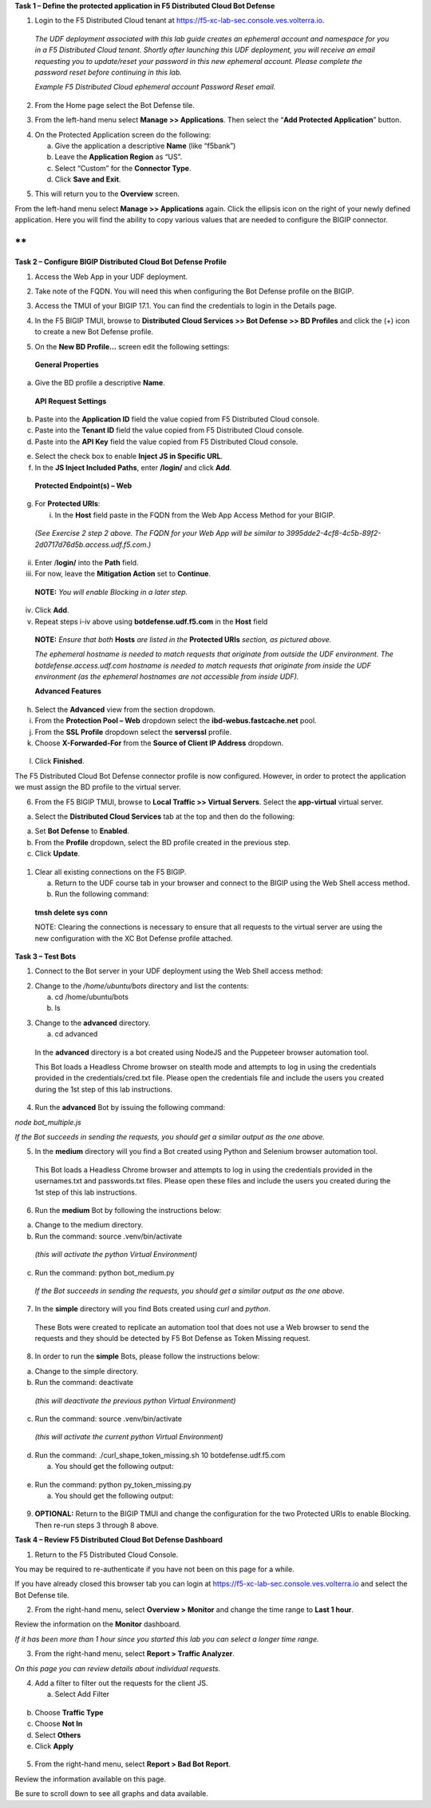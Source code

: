 **Task 1 – Define the protected application in F5 Distributed Cloud Bot
Defense**

1. Login to the F5 Distributed Cloud tenant at
   `https://f5-xc-lab-sec.console.ves.volterra.io <https://f5-xc-lab-sec.console.ves.volterra.io/>`__.

..

   *The UDF deployment associated with this lab guide creates an
   ephemeral account and namespace for you in a F5 Distributed Cloud
   tenant. Shortly after launching this UDF deployment, you will receive
   an email requesting you to update/reset your password in this new
   ephemeral account. Please complete the password reset before
   continuing in this lab.*

   .. image:: images/media/image1.png
      :alt: A screenshot of a computer Description automatically
      generated
      :width: 3.68925in
      :height: 3.37788in

   *Example F5 Distributed Cloud ephemeral account Password Reset
   email.*

2. From the Home page select the Bot Defense tile.

.. image:: images/media/image2.png
   :alt: Graphical user interface, application, Teams Description
   automatically generated
   :width: 5.65675in
   :height: 4.27822in

3. From the left-hand menu select **Manage >> Applications**. Then
   select the “\ **Add Protected Application**\ ” button.

.. image:: images/media/image3.png
   :alt: Graphical user interface, application, Teams Description
   automatically generated
   :width: 5.99154in
   :height: 2.65715in

4. On the Protected Application screen do the following:

   a. Give the application a descriptive **Name** (like “f5bank”)

   b. Leave the **Application Region** as “US”.

   c. Select “Custom” for the **Connector Type**.

   d. Click **Save and Exit**.

.. image:: images/media/image4.png
   :alt: A screenshot of a computer Description automatically generated
   with medium confidence
   :width: 6.5in
   :height: 4.19514in

5. This will return you to the **Overview** screen.

From the left-hand menu select **Manage >> Applications** again. Click
the ellipsis icon on the right of your newly defined application. Here
you will find the ability to copy various values that are needed to
configure the BIGIP connector.

.. image:: images/media/image5.png
   :alt: A screenshot of a computer Description automatically generated
   with medium confidence
   :width: 6.5in
   :height: 2.55069in

**
**

**Task 2 – Configure BIGIP Distributed Cloud Bot Defense Profile**

1. Access the Web App in your UDF deployment.

.. image:: images/afbbbd283923ef793f053d33407b6c3d9801d6ad.png
   :width: 5.52083in
   :height: 1.71376in

2. Take note of the FQDN. You will need this when configuring the Bot
   Defense profile on the BIGIP.

.. image:: images/media/image7.png
   :width: 5in
   :height: 3.46875in

3. Access the TMUI of your BIGIP 17.1. You can find the credentials to
   login in the Details page.

.. image:: images/b802104b0df2d84619066c9c9a8f696ca5fac6ef.png
   :width: 5.44792in
   :height: 1.74787in

4. In the F5 BIGIP TMUI, browse to **Distributed Cloud Services >> Bot
   Defense >> BD Profiles** and click the (+) icon to create a new Bot
   Defense profile.

.. image:: images/media/image9.png
   :alt: Graphical user interface, text, application Description
   automatically generated
   :width: 4.68476in
   :height: 5.54063in

5. On the **New BD Profile…** screen edit the following settings:

..

   **General Properties**

a. Give the BD profile a descriptive **Name**.

..

   **API Request Settings**

b. Paste into the **Application ID** field the value copied from F5
   Distributed Cloud console.

c. Paste into the **Tenant ID** field the value copied from F5
   Distributed Cloud console.

d. Paste into the **API Key** field the value copied from F5 Distributed
   Cloud console.

.. image:: images/media/image10.png
   :alt: A screenshot of a computer Description automatically generated
   with medium confidence
   :width: 5.73387in
   :height: 6.1247in

   **JS Insertion Configuration**

e. Select the check box to enable **Inject JS in Specific URL**.

f. In the **JS Inject Included Paths**, enter **/login/** and click
   **Add**.

..

   **Protected Endpoint(s) – Web**

g. For **Protected URIs**:

   i. In the **Host** field paste in the FQDN from the Web App Access
      Method for your BIGIP.

..

   *(See Exercise 2 step 2 above. The FQDN for your Web App will be
   similar to 3995dde2-4cf8-4c5b-89f2-2d0717d76d5b.access.udf.f5.com.)*

ii.  Enter /**login/** into the **Path** field.

iii. For now, leave the **Mitigation Action** set to **Continue**.

..

   **NOTE:** *You will enable Blocking in a later step.*

iv. Click **Add**.

v.  Repeat steps i-iv above using **botdefense.udf.f5.com** in the
    **Host** field

..

   |A screenshot of a computer Description automatically generated with
   medium confidence|\ **NOTE:** *Ensure that both* **Hosts** *are
   listed in the* **Protected URIs** *section, as pictured above.*

   *The ephemeral hostname is needed to match requests that originate
   from outside the UDF environment. The botdefense.access.udf.com
   hostname is needed to match requests that originate from inside the
   UDF environment (as the ephemeral hostnames are not accessible from
   inside UDF).*

   **Advanced Features**

h. Select the **Advanced** view from the section dropdown.

i. From the **Protection Pool – Web** dropdown select the
   **ibd-webus.fastcache.net** pool.

j. From the **SSL Profile** dropdown select the **serverssl** profile.

k. Choose **X-Forwarded-For** from the **Source of Client IP Address**
   dropdown.

..

   .. image:: images/media/image12.png
      :alt: Graphical user interface, application Description
      automatically generated
      :width: 5.29463in
      :height: 3.86746in

l. Click **Finished**.

The F5 Distributed Cloud Bot Defense connector profile is now
configured. However, in order to protect the application we must assign
the BD profile to the virtual server.

6. From the F5 BIGIP TMUI, browse to **Local Traffic >> Virtual
   Servers**. Select the **app-virtual** virtual server.

.. image:: images/media/image13.png
   :alt: A screenshot of a computer Description automatically generated
   with medium confidence
   :width: 5.69645in
   :height: 3.35518in

a. Select the **Distributed Cloud Services** tab at the top and then do
   the following:

a. Set **Bot Defense** to **Enabled**.

b. From the **Profile** dropdown, select the BD profile created in the
   previous step.

c. Click **Update**.

..

   .. image:: images/8b78c94cd9106a8dbadf3cd321f1c9dbfde09d3c.png
      :alt: A screenshot of a server Description automatically generated
      with medium confidence
      :width: 5.84425in
      :height: 3.08134in

1. Clear all existing connections on the F5 BIGIP.

   a. Return to the UDF course tab in your browser and connect to the
      BIGIP using the Web Shell access method.

   b. Run the following command:

..

   **tmsh delete sys conn**

   NOTE: Clearing the connections is necessary to ensure that all
   requests to the virtual server are using the new configuration with
   the XC Bot Defense profile attached.

**Task 3 – Test Bots**

1. Connect to the Bot server in your UDF deployment using the Web Shell
   access method:

.. image:: images/8a76b2760362ac4bbe9a97ec9e929c3c7300b640.png
   :width: 5.54167in
   :height: 1.68559in

2. Change to the */home/ubuntu/bots* directory and list the contents:

   a. cd /home/ubuntu/bots

   b. ls

.. image:: images/media/image16.png
   :alt: A black background with white text Description automatically
   generated with low confidence
   :width: 4.87932in
   :height: 0.63789in

   There are 3 types of Bots available for this Lab and a README file
   where you can find detailed information on how to make them work if
   you are interested in using them elsewhere.

3. Change to the **advanced** directory.

   a. cd advanced

..

   In the **advanced** directory is a bot created using NodeJS and the
   Puppeteer browser automation tool.

   This Bot loads a Headless Chrome browser on stealth mode and attempts
   to log in using the credentials provided in the credentials/cred.txt
   file. Please open the credentials file and include the users you
   created during the 1st step of this lab instructions.

4. Run the **advanced** Bot by issuing the following command:

*node bot_multiple.js*

.. image:: images/media/image17.png
   :alt: A screen shot of a computer program Description automatically
   generated with low confidence
   :width: 5.39678in
   :height: 1.86696in

*If the Bot succeeds in sending the requests, you should get a similar
output as the one above.*

5. In the **medium** directory will you find a Bot created using Python
   and Selenium browser automation tool.

..

   This Bot loads a Headless Chrome browser and attempts to log in using
   the credentials provided in the usernames.txt and passwords.txt
   files. Please open these files and include the users you created
   during the 1st step of this lab instructions.

6. Run the **medium** Bot by following the instructions below:

a. Change to the medium directory.

b. Run the command: source .venv/bin/activate

..

   *(this will activate the python Virtual Environment)*

c. Run the command: python bot_medium.py

..

   .. image:: images/media/image18.png
      :alt: A picture containing text, screenshot, font Description
      automatically generated
      :width: 5.25408in
      :height: 2.28575in

   *If the Bot succeeds in sending the requests, you should get a
   similar output as the one above.*

7. In the **simple** directory will you find Bots created using *curl*
   and *python*.

..

   These Bots were created to replicate an automation tool that does not
   use a Web browser to send the requests and they should be detected by
   F5 Bot Defense as Token Missing request.

8. In order to run the **simple** Bots, please follow the instructions
   below:

a. Change to the simple directory.

b. Run the command: deactivate

..

   *(this will deactivate the previous python Virtual Environment)*

c. Run the command: source .venv/bin/activate

..

   *(this will activate the current python Virtual Environment)*

d. Run the command: ./curl_shape_token_missing.sh 10
   botdefense.udf.f5.com

   a. You should get the following output:

..

   .. image:: images/media/image19.png
      :alt: A picture containing text, screenshot, font Description
      automatically generated
      :width: 5.56135in
      :height: 1.16158in

e. Run the command: python py_token_missing.py

   a. You should get the following output:

..

   .. image:: images/media/image20.png
      :alt: A screenshot of a computer program Description automatically
      generated with medium confidence
      :width: 5.3429in
      :height: 4.92849in

9. **OPTIONAL:** Return to the BIGIP TMUI and change the configuration
   for the two Protected URIs to enable Blocking. Then re-run steps 3
   through 8 above.

**Task 4 – Review F5 Distributed Cloud Bot Defense Dashboard**

1. Return to the F5 Distributed Cloud Console.

You may be required to re-authenticate if you have not been on this page
for a while.

If you have already closed this browser tab you can login at
`https://f5-xc-lab-sec.console.ves.volterra.io <https://f5-xc-lab-sec.console.ves.volterra.io/>`__
and select the Bot Defense tile.

2. From the right-hand menu, select **Overview > Monitor** and change
   the time range to **Last 1 hour**.

Review the information on the **Monitor** dashboard.

*If it has been more than 1 hour since you started this lab you can
select a longer time range.*

.. image:: images/media/image21.png
   :alt: A screenshot of a computer Description automatically generated
   with medium confidence
   :width: 6.1279in
   :height: 3.44433in

3. From the right-hand menu, select **Report > Traffic Analyzer**.

.. image:: images/media/image22.png
   :alt: A picture containing screenshot, text Description automatically
   generated
   :width: 6.5in
   :height: 2.62292in

*On this page you can review details about individual requests.*

4. Add a filter to filter out the requests for the client JS.

   a. Select Add Filter

..

   .. image:: images/media/image23.png
      :alt: A screenshot of a computer Description automatically
      generated with medium confidence
      :width: 3.77951in
      :height: 2.10538in

b. Choose **Traffic Type**

c. Choose **Not In**

d. Select **Others**

e. Click **Apply**

..

   .. image:: images/media/image24.png
      :alt: A screenshot of a computer Description automatically
      generated with low confidence
      :width: 4.75381in
      :height: 2.06913in

5. From the right-hand menu, select **Report > Bad Bot Report**.

.. image:: images/media/image25.png
   :alt: A screenshot of a computer Description automatically generated
   with medium confidence
   :width: 5.36331in
   :height: 4.00644in

Review the information available on this page.

Be sure to scroll down to see all graphs and data available.

.. |A screenshot of a computer Description automatically generated with medium confidence| image:: images/media/image11.png
   :width: 6.23488in
   :height: 3.37656in
